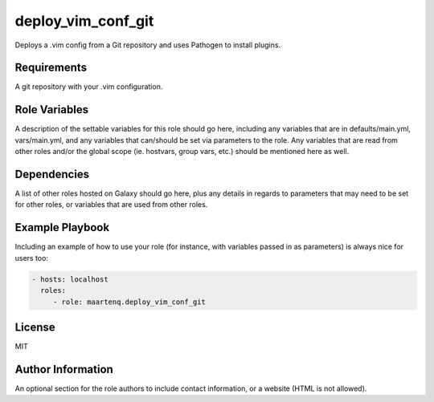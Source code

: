 deploy_vim_conf_git
=====================

Deploys a .vim config from a Git repository and uses Pathogen to install plugins.


Requirements
------------

A git repository with your .vim configuration.

Role Variables
--------------

A description of the settable variables for this role should go here, including
any variables that are in defaults/main.yml, vars/main.yml, and any variables
that can/should be set via parameters to the role. Any variables that are read
from other roles and/or the global scope (ie. hostvars, group vars, etc.)
should be mentioned here as well.

Dependencies
------------

A list of other roles hosted on Galaxy should go here, plus any details in
regards to parameters that may need to be set for other roles, or variables
that are used from other roles.

Example Playbook
----------------

Including an example of how to use your role (for instance, with variables
passed in as parameters) is always nice for users too:

.. code-block:: yaml

    - hosts: localhost
      roles:
         - role: maartenq.deploy_vim_conf_git


License
-------

MIT

Author Information
------------------

An optional section for the role authors to include contact information, or a
website (HTML is not allowed).
